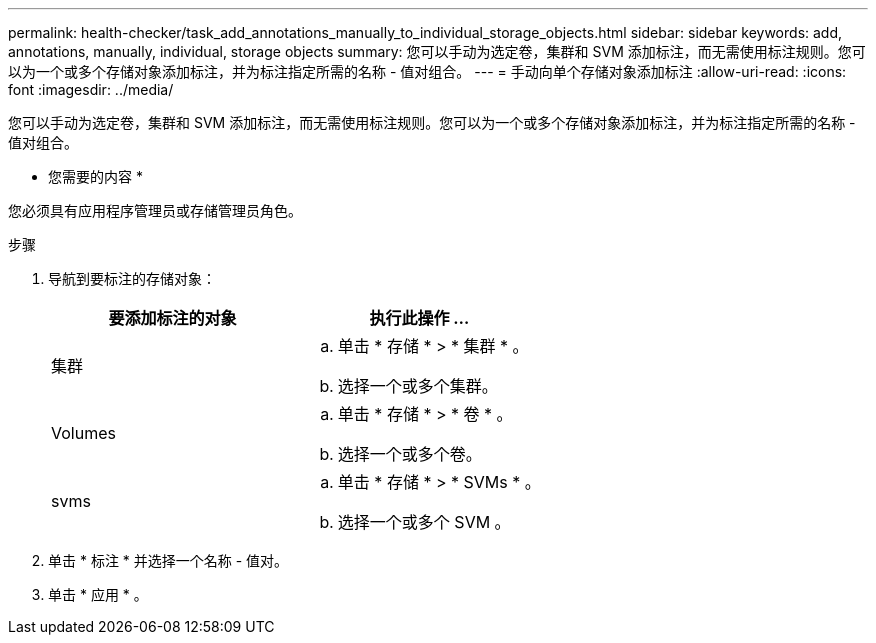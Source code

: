---
permalink: health-checker/task_add_annotations_manually_to_individual_storage_objects.html 
sidebar: sidebar 
keywords: add, annotations, manually, individual, storage objects 
summary: 您可以手动为选定卷，集群和 SVM 添加标注，而无需使用标注规则。您可以为一个或多个存储对象添加标注，并为标注指定所需的名称 - 值对组合。 
---
= 手动向单个存储对象添加标注
:allow-uri-read: 
:icons: font
:imagesdir: ../media/


[role="lead"]
您可以手动为选定卷，集群和 SVM 添加标注，而无需使用标注规则。您可以为一个或多个存储对象添加标注，并为标注指定所需的名称 - 值对组合。

* 您需要的内容 *

您必须具有应用程序管理员或存储管理员角色。

.步骤
. 导航到要标注的存储对象：
+
[cols="2*"]
|===
| 要添加标注的对象 | 执行此操作 ... 


 a| 
集群
 a| 
.. 单击 * 存储 * > * 集群 * 。
.. 选择一个或多个集群。




 a| 
Volumes
 a| 
.. 单击 * 存储 * > * 卷 * 。
.. 选择一个或多个卷。




 a| 
svms
 a| 
.. 单击 * 存储 * > * SVMs * 。
.. 选择一个或多个 SVM 。


|===
. 单击 * 标注 * 并选择一个名称 - 值对。
. 单击 * 应用 * 。

